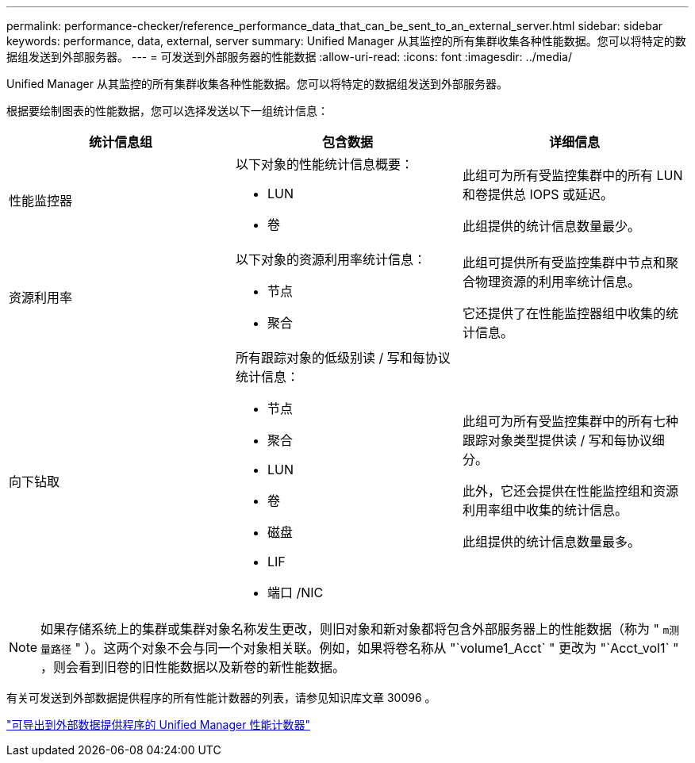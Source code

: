 ---
permalink: performance-checker/reference_performance_data_that_can_be_sent_to_an_external_server.html 
sidebar: sidebar 
keywords: performance, data, external, server 
summary: Unified Manager 从其监控的所有集群收集各种性能数据。您可以将特定的数据组发送到外部服务器。 
---
= 可发送到外部服务器的性能数据
:allow-uri-read: 
:icons: font
:imagesdir: ../media/


[role="lead"]
Unified Manager 从其监控的所有集群收集各种性能数据。您可以将特定的数据组发送到外部服务器。

根据要绘制图表的性能数据，您可以选择发送以下一组统计信息：

|===
| 统计信息组 | 包含数据 | 详细信息 


 a| 
性能监控器
 a| 
以下对象的性能统计信息概要：

* LUN
* 卷

 a| 
此组可为所有受监控集群中的所有 LUN 和卷提供总 IOPS 或延迟。

此组提供的统计信息数量最少。



 a| 
资源利用率
 a| 
以下对象的资源利用率统计信息：

* 节点
* 聚合

 a| 
此组可提供所有受监控集群中节点和聚合物理资源的利用率统计信息。

它还提供了在性能监控器组中收集的统计信息。



 a| 
向下钻取
 a| 
所有跟踪对象的低级别读 / 写和每协议统计信息：

* 节点
* 聚合
* LUN
* 卷
* 磁盘
* LIF
* 端口 /NIC

 a| 
此组可为所有受监控集群中的所有七种跟踪对象类型提供读 / 写和每协议细分。

此外，它还会提供在性能监控组和资源利用率组中收集的统计信息。

此组提供的统计信息数量最多。

|===
[NOTE]
====
如果存储系统上的集群或集群对象名称发生更改，则旧对象和新对象都将包含外部服务器上的性能数据（称为 " `m测量路径` " ）。这两个对象不会与同一个对象相关联。例如，如果将卷名称从 "`volume1_Acct` " 更改为 "`Acct_vol1` " ，则会看到旧卷的旧性能数据以及新卷的新性能数据。

====
有关可发送到外部数据提供程序的所有性能计数器的列表，请参见知识库文章 30096 。

https://kb.netapp.com/?title=Advice_and_Troubleshooting%2FData_Infrastructure_Management%2FActive_IQ_Unified_Manager%2FWhat_are_the_ActiveIQ_Unified_Manager_performance_counters_that_can_be_exported_to_an_External_Data_Provider%253F["可导出到外部数据提供程序的 Unified Manager 性能计数器"]
